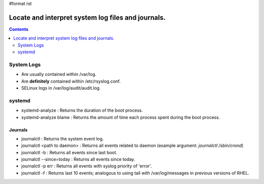 #format rst

Locate and interpret system log files and journals.
===================================================

.. contents:: :depth: 2

System Logs
-----------

* Are usually contained within /var/log.

* Are **definitely** contained within /etc/rsyslog.conf.

* SELinux logs in /var/log/audit/audit.log.

systemd
-------

* systemd-analyze : Returns the duration of the boot process.

* systemd-analyze blame : Returns the amount of time each process spent during the boot process.

Journals
~~~~~~~~

* journalctl : Returns the system event log.

* journalctl <path to daemon> : Returns all events related to daemon (example argument: *journalctl /sbin/crond*)

* journalctl -b : Returns all events since last boot.

* journalctl --since=today : Returns all events since today.

* journalctl -p err : Returns all events with syslog priority of 'error'.

* journalctl -f : Returns last 10 events; analogous to using tail with /var/log/messages in previous versions of RHEL.

